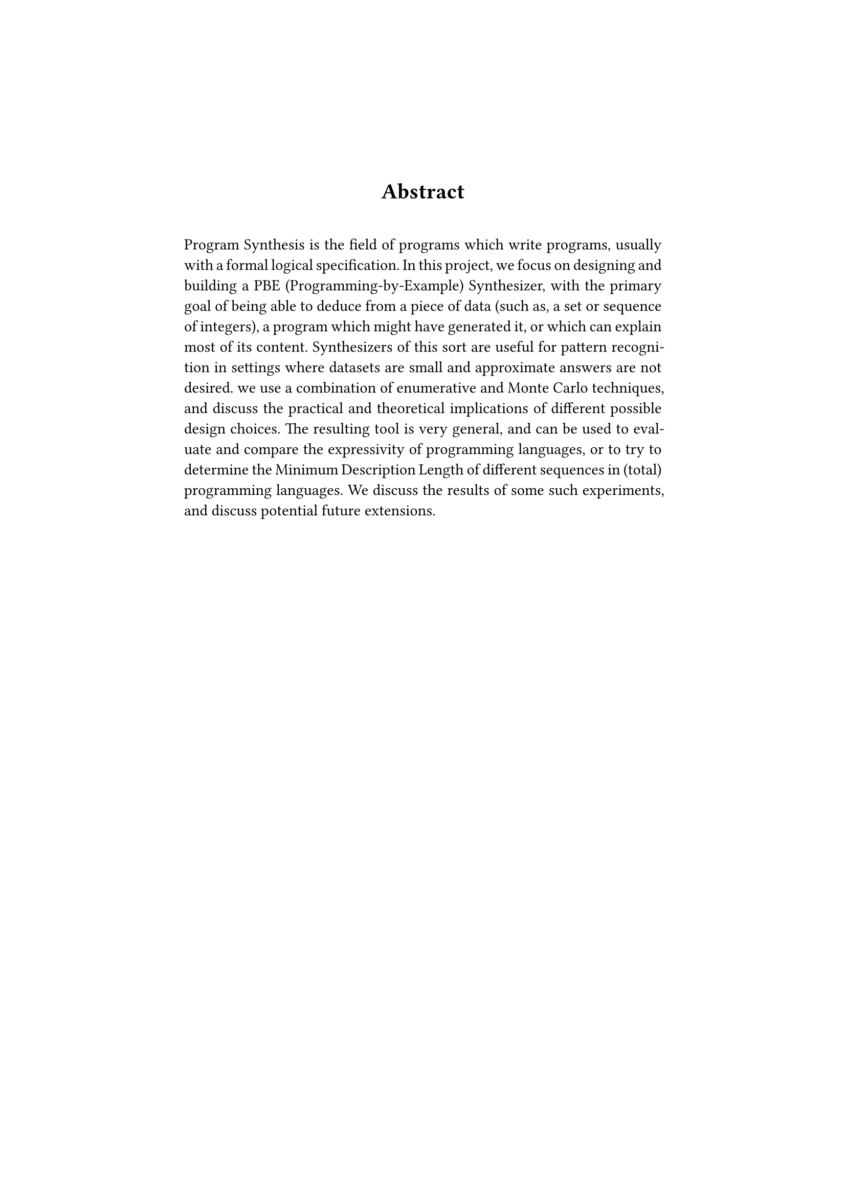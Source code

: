 #set page(margin: 1.8in)

#align(center)[
  #set par(justify: false)
  #set heading(numbering: none)
  = Abstract
]

#linebreak()

#set par(justify: true, first-line-indent: 0pt)

Program Synthesis is the field of programs which write programs, usually with a formal logical specification. In this project, we focus on designing and building a PBE (Programming-by-Example) Synthesizer, with the primary goal of being able to deduce from a piece of data (such as, a set or sequence of integers), a program which might have generated it, or which can explain most of its content. Synthesizers of this sort are useful for pattern recognition in settings where datasets are small and approximate answers are not desired. we use a combination of enumerative and Monte Carlo techniques, and discuss the practical and theoretical implications of different possible design choices. The resulting tool is very general, and can be used to evaluate and compare the expressivity of programming languages, or to try to determine the Minimum Description Length of different sequences in (total) programming languages. We discuss the results of some such experiments, and discuss potential future extensions.


